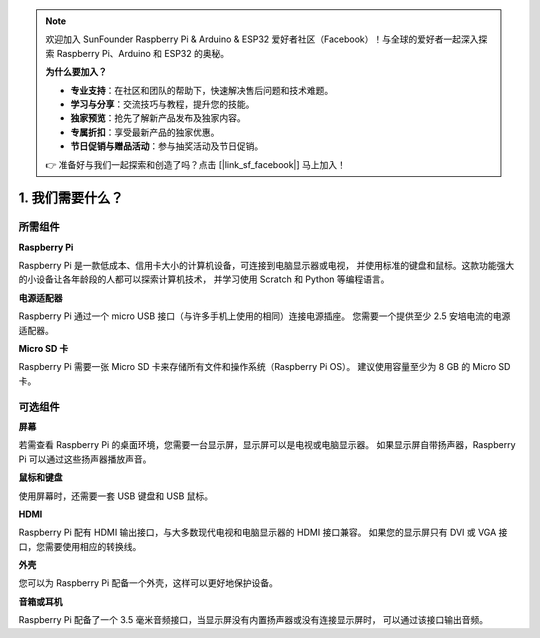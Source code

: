 .. note::

    欢迎加入 SunFounder Raspberry Pi & Arduino & ESP32 爱好者社区（Facebook）！与全球的爱好者一起深入探索 Raspberry Pi、Arduino 和 ESP32 的奥秘。

    **为什么要加入？**

    - **专业支持**：在社区和团队的帮助下，快速解决售后问题和技术难题。
    - **学习与分享**：交流技巧与教程，提升您的技能。
    - **独家预览**：抢先了解新产品发布及独家内容。
    - **专属折扣**：享受最新产品的独家优惠。
    - **节日促销与赠品活动**：参与抽奖活动及节日促销。

    👉 准备好与我们一起探索和创造了吗？点击 [|link_sf_facebook|] 马上加入！

1. 我们需要什么？
====================

所需组件
-----------------------

**Raspberry Pi**

Raspberry Pi 是一款低成本、信用卡大小的计算机设备，可连接到电脑显示器或电视，
并使用标准的键盘和鼠标。这款功能强大的小设备让各年龄段的人都可以探索计算机技术，
并学习使用 Scratch 和 Python 等编程语言。

.. image:: img/compitable_pi.jpg
    :width: 600
    :align: center

**电源适配器**

Raspberry Pi 通过一个 micro USB 接口（与许多手机上使用的相同）连接电源插座。
您需要一个提供至少 2.5 安培电流的电源适配器。

**Micro SD 卡**

Raspberry Pi 需要一张 Micro SD 卡来存储所有文件和操作系统（Raspberry Pi OS）。
建议使用容量至少为 8 GB 的 Micro SD 卡。

可选组件
-------------------------

**屏幕**

若需查看 Raspberry Pi 的桌面环境，您需要一台显示屏，显示屏可以是电视或电脑显示器。
如果显示屏自带扬声器，Raspberry Pi 可以通过这些扬声器播放声音。

**鼠标和键盘**

使用屏幕时，还需要一套 USB 键盘和 USB 鼠标。

**HDMI**

Raspberry Pi 配有 HDMI 输出接口，与大多数现代电视和电脑显示器的 HDMI 接口兼容。
如果您的显示屏只有 DVI 或 VGA 接口，您需要使用相应的转换线。

**外壳**

您可以为 Raspberry Pi 配备一个外壳，这样可以更好地保护设备。

**音箱或耳机**

Raspberry Pi 配备了一个 3.5 毫米音频接口，当显示屏没有内置扬声器或没有连接显示屏时，
可以通过该接口输出音频。
